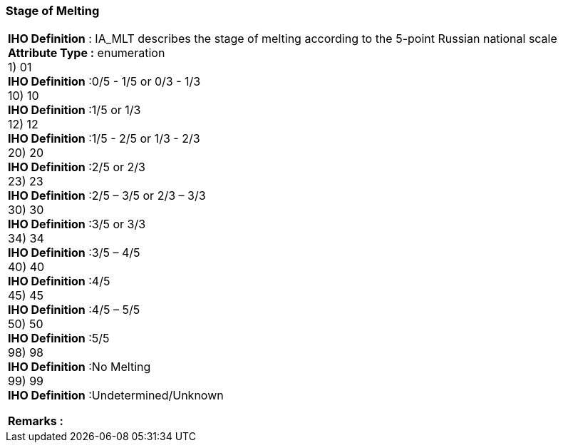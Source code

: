 [[sec-stageofMelting]]
=== Stage of Melting
[cols="a",options="headers"]
|===
a|[underline]#**IHO Definition** :# IA_MLT describes the stage of melting according to the 5-point Russian national scale + 
[underline]#** Attribute Type :**# enumeration + 
1) 01 + 
[underline]#**IHO Definition**# :0/5 - 1/5 or 0/3 - 1/3 + 
10) 10 + 
[underline]#**IHO Definition**# :1/5 or 1/3 + 
12) 12 + 
[underline]#**IHO Definition**# :1/5 - 2/5 or 1/3 - 2/3 + 
20) 20 + 
[underline]#**IHO Definition**# :2/5 or 2/3 + 
23) 23 + 
[underline]#**IHO Definition**# :2/5 – 3/5 or 2/3 – 3/3 + 
30) 30 + 
[underline]#**IHO Definition**# :3/5 or 3/3 + 
34) 34 + 
[underline]#**IHO Definition**# :3/5 – 4/5 + 
40) 40 + 
[underline]#**IHO Definition**# :4/5 + 
45) 45 + 
[underline]#**IHO Definition**# :4/5 – 5/5 + 
50) 50 + 
[underline]#**IHO Definition**# :5/5 + 
98) 98 + 
[underline]#**IHO Definition**# :No Melting + 
99) 99 + 
[underline]#**IHO Definition**# :Undetermined/Unknown + 
 
[underline]#** Remarks :**#  + 
|===
